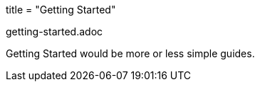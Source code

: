 +++
title = "Getting Started"
+++

getting-started.adoc

Getting Started would be more or less simple guides.

